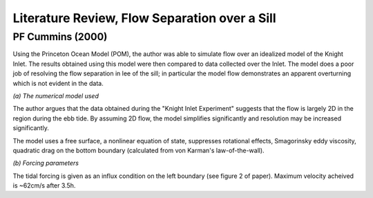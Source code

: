Literature Review, Flow Separation over a Sill
===================================

.. _cummins00:

PF Cummins (2000) 
-------------------------

Using the Princeton Ocean Model (POM), the author was able to simulate flow over an idealized model of the Knight Inlet. The results obtained using this model were then compared to data collected over the Inlet. The model does a poor job of resolving the flow separation in lee of the sill; in particular the model flow demonstrates an apparent overturning which is not evident in the data.

*(a) The numerical model used*

The author argues that the data obtained during the "Knight Inlet Experiment" suggests that the flow is largely 2D in the region during the ebb tide. By assuming 2D flow, the model simplifies significantly and resolution may be increased significantly.

The model uses a free surface, a nonlinear equation of state, suppresses rotational effects, Smagorinsky eddy viscosity, quadratic drag on the bottom boundary (calculated from von Karman's law-of-the-wall).

*(b) Forcing parameters*

The tidal forcing is given as an influx condition on the left boundary (see figure 2 of paper). Maximum velocity acheived is ~62cm/s after 3.5h.
